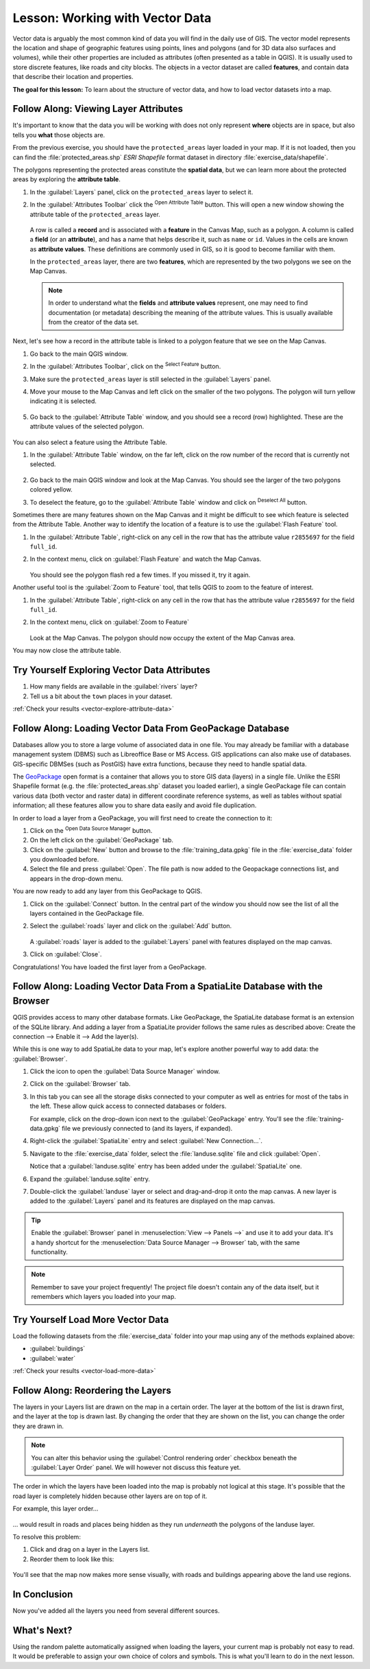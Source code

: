 .. _tm_working_vector_data:

|LS| Working with Vector Data
===============================================================================

Vector data is arguably the most common kind of data you will find in the daily
use of GIS. The vector model represents the location and shape of geographic
features using points, lines and polygons (and for 3D data also surfaces and
volumes), while their other properties are included as attributes (often presented
as a table in QGIS).
It is usually used to store discrete features, like roads and
city blocks. The objects in a vector dataset are called **features**,
and contain data that describe their location and properties.

**The goal for this lesson:** To learn about the structure of vector data, and
how to load vector datasets into a map.

|basic| |FA| Viewing Layer Attributes
-------------------------------------------------------------------------------

It's important to know that the data you will be working with does not only
represent **where** objects are in space, but also tells you **what** those
objects are.

From the previous exercise, you should have the ``protected_areas`` layer
loaded in your map. If it is not loaded, then you can find the 
:file:`protected_areas.shp` *ESRI Shapefile* format dataset in directory 
:file:`exercise_data/shapefile`.

The polygons representing the protected areas constitute the **spatial data**,
but we can learn more about the protected areas by exploring the
**attribute table**.

#. In the :guilabel:`Layers` panel, click on the ``protected_areas`` layer to 
   select it.
#. In the :guilabel:`Attributes Toolbar` click the |openTable| 
   :sup:`Open Attribute Table` button.  This will open a new window showing 
   the attribute table of the ``protected_areas`` layer.  

   .. figure:: img/attribute_data_preview.png
     :align: center

   A row is called a **record** and is associated with a **feature**
   in the Canvas Map, such as a polygon.
   A column is called a **field** (or an **attribute**), and has a name that helps
   describe it, such as ``name`` or ``id``.
   Values in the cells are known as **attribute values**.
   These definitions are commonly used in GIS, so it is good to become
   familiar with them.

   In the ``protected_areas`` layer, there are two **features**, which are
   represented by the two polygons we see on the Map Canvas. 

   .. Note:: In order to understand what the **fields** and **attribute values** 
      represent, one may need to find documentation (or metadata) describing 
      the meaning of the attribute values.
      This is usually available from the creator of the data set.

Next, let's see how a record in the attribute table is linked to a polygon 
feature that we see on the Map Canvas.

#. Go back to the main QGIS window.
#. In the :guilabel:`Attributes Toolbar`, click on the |selectFeature| 
   :sup:`Select Feature` button.  
#. Make sure the ``protected_areas`` layer is still selected in the 
   :guilabel:`Layers` panel.
#. Move your mouse to the Map Canvas and left click on the smaller  
   of the two polygons.  The polygon will turn yellow indicating it is selected.
   
   .. figure:: img/select_polygon.png
      :align: center
   
#. Go back to the :guilabel:`Attribute Table` window, and you should see a 
   record (row) highlighted.  These are the attribute values of the
   selected polygon.
   
   .. figure:: img/select_record.png
     :align: center

You can also select a feature using the Attribute Table.

#. In the :guilabel:`Attribute Table` window, on the far left, click on the 
   row number of the record that is currently not selected.

   .. figure:: img/select_record2.png
     :align: center

#. Go back to the main QGIS window and look at the Map Canvas. You should 
   see the larger of the two polygons colored yellow.  
#. To deselect the feature, go to the :guilabel:`Attribute Table` window 
   and click on |deselectActiveLayer| :sup:`Deselect All` button.

Sometimes there are many features shown on the Map Canvas and it might be difficult
to see which feature is selected from the Attribute Table.  Another way to 
identify the location of a feature is to use the :guilabel:`Flash Feature`
tool.

#. In the :guilabel:`Attribute Table`, right-click on any cell in the
   row that has the attribute value ``r2855697`` for the field ``full_id``.
#. In the context menu, click on :guilabel:`Flash Feature` and watch the 
   Map Canvas.  

   .. figure:: img/flash_feature.png
     :align: center
   
   You should see the polygon flash red a few times.  If you missed it, 
   try it again.

Another useful tool is the :guilabel:`Zoom to Feature` tool, that tells QGIS to 
zoom to the feature of interest.

#. In the :guilabel:`Attribute Table`, right-click on  any cell in the
   row that has the attribute value ``r2855697`` for the field ``full_id``.
#. In the context menu, click on :guilabel:`Zoom to Feature`

   .. figure:: img/zoom_to_feature.png
     :align: center

   Look at the Map Canvas.  The polygon should now occupy the extent
   of the Map Canvas area.  
   
You may now close the attribute table.

.. _backlink-vector-explore-attribute-data:

|basic| |TY| Exploring Vector Data Attributes
-------------------------------------------------------------------------------

#. How many fields are available in the :guilabel:`rivers` layer?
#. Tell us a bit about the ``town`` places in your dataset.

:ref:`Check your results <vector-explore-attribute-data>`


.. _load_geopackage:

|basic| |FA| Loading Vector Data From GeoPackage Database
-------------------------------------------------------------------------------

Databases allow you to store a large volume of associated data in one file. You
may already be familiar with a database management system (DBMS) such as
Libreoffice Base or MS Access. GIS applications can also make use of databases.
GIS-specific DBMSes (such as PostGIS) have extra functions, because they need to
handle spatial data.

The `GeoPackage <https://www.geopackage.org/>`_ open format is a container that
allows you to store GIS data (layers) in a single file.
Unlike the ESRI Shapefile format (e.g. the :file:`protected_areas.shp` dataset
you loaded earlier), a single GeoPackage file can contain various data (both
vector and raster data) in different coordinate reference systems, as well as
tables without spatial information; all these features allow you to share data
easily and avoid file duplication.

In order to load a layer from a GeoPackage, you will first need to create the
connection to it:

#. Click on the |dataSourceManager| :sup:`Open Data Source Manager` button.
#. On the left click on the |newGeoPackageLayer| :guilabel:`GeoPackage` tab.
#. Click on the :guilabel:`New` button and browse to the :file:`training_data.gpkg`
   file in the :file:`exercise_data` folder you downloaded before.
#. Select the file and press :guilabel:`Open`. The file path is now added to the
   Geopackage connections list, and appears in the drop-down menu.

You are now ready to add any layer from this GeoPackage to QGIS.

#. Click on the :guilabel:`Connect` button.
   In the central part of the window you should now see the list of all the layers
   contained in the GeoPackage file.
#. Select the :guilabel:`roads` layer and click on the :guilabel:`Add` button.

   .. figure:: img/add_data_dialog_geopackage.png
      :align: center

   A :guilabel:`roads` layer is added to the :guilabel:`Layers` panel with
   features displayed on the map canvas.
#. Click on :guilabel:`Close`.

Congratulations! You have loaded the first layer from a GeoPackage.


.. _backlink-vector-load-from-database-1:

|basic| |FA| Loading Vector Data From a SpatiaLite Database with the Browser
-------------------------------------------------------------------------------

QGIS provides access to many other database formats. Like GeoPackage, the
SpatiaLite database format is an extension of the SQLite library. And adding
a layer from a SpatiaLite provider follows the same rules as described
above: Create the connection --> Enable it --> Add the layer(s).

While this is one way to add SpatiaLite data to your map,
let's explore another powerful way to add data:
the :guilabel:`Browser`.

#. Click the |dataSourceManager| icon to open the :guilabel:`Data Source Manager`
   window.
#. Click on the |fileOpen| :guilabel:`Browser` tab.
#. In this tab you can see all the storage disks connected to your computer
   as well as entries for most of the tabs in the left. These allow quick access
   to connected databases or folders.

   For example, click on the drop-down icon next to the |geoPackage|
   :guilabel:`GeoPackage` entry. You'll see the :file:`training-data.gpkg` file
   we previously connected to (and its layers, if expanded).
#. Right-click the |spatialite| :guilabel:`SpatiaLite` entry and select
   :guilabel:`New Connection...`.
#. Navigate to the :file:`exercise_data` folder, select the :file:`landuse.sqlite`
   file and click :guilabel:`Open`.

   Notice that a |dbSchema| :guilabel:`landuse.sqlite` entry has
   been added under the :guilabel:`SpatiaLite` one.
#. Expand the |dbSchema| :guilabel:`landuse.sqlite` entry.
#. Double-click the |polygonLayer| :guilabel:`landuse` layer or select and
   drag-and-drop it onto the map canvas. A new layer is added to the
   :guilabel:`Layers` panel and its features are displayed on the map canvas.

   .. figure:: img/spatialite_dialog_connected.png
      :align: center

.. tip:: Enable the :guilabel:`Browser` panel in :menuselection:`View --> Panels -->`
  and use it to add your data. It's a handy shortcut for the :menuselection:`Data Source
  Manager --> Browser` tab, with the same functionality.

.. note:: Remember to save your project frequently! The project file doesn't contain
   any of the data itself, but it remembers which layers you loaded into your map.


.. _backlink-vector-load-more-data:

|moderate| |TY| Load More Vector Data
-------------------------------------------------------------------------------

Load the following datasets from the :file:`exercise_data` folder into your map
using any of the methods explained above:

* :guilabel:`buildings`
* :guilabel:`water`

:ref:`Check your results <vector-load-more-data>`

|FA| Reordering the Layers
-------------------------------------------------------------------------------

The layers in your Layers list are drawn on the map in a certain order. The
layer at the bottom of the list is drawn first, and the layer at the top is
drawn last. By changing the order that they are shown on the list, you can
change the order they are drawn in.

.. note:: You can alter this behavior using the :guilabel:`Control rendering
   order` checkbox beneath the :guilabel:`Layer Order` panel. We will
   however not discuss this feature yet.

The order in which the layers have been loaded into the map is probably not
logical at this stage. It's possible that the road layer is completely hidden
because other layers are on top of it.

For example, this layer order...

.. figure:: img/incorrect_layer_order.png
   :align: center

... would result in roads and places being hidden as they run *underneath*
the polygons of the landuse layer.

To resolve this problem:

#. Click and drag on a layer in the Layers list.
#. Reorder them to look like this:

.. figure:: img/correct_layer_order.png
   :align: center

You'll see that the map now makes more sense visually, with roads and buildings
appearing above the land use regions.

|IC|
-------------------------------------------------------------------------------

Now you've added all the layers you need from several different sources.

|WN|
-------------------------------------------------------------------------------

Using the random palette automatically assigned when loading the layers, your
current map is probably not easy to read. It would be preferable to assign your
own choice of colors and symbols. This is what you'll learn to do in the next
lesson.


.. Substitutions definitions - AVOID EDITING PAST THIS LINE
   This will be automatically updated by the find_set_subst.py script.
   If you need to create a new substitution manually,
   please add it also to the substitutions.txt file in the
   source folder.

.. |FA| replace:: Follow Along:
.. |IC| replace:: In Conclusion
.. |LS| replace:: Lesson:
.. |TY| replace:: Try Yourself
.. |WN| replace:: What's Next?
.. |basic| image:: /static/common/basic.png
.. |dataSourceManager| image:: /static/common/mActionDataSourceManager.png
   :width: 1.5em
.. |dbSchema| image:: /static/common/mIconDbSchema.png
   :width: 1.5em
.. |fileOpen| image:: /static/common/mActionFileOpen.png
   :width: 1.5em
.. |geoPackage| image:: /static/common/mGeoPackage.png
   :width: 1.5em
.. |moderate| image:: /static/common/moderate.png
.. |newGeoPackageLayer| image:: /static/common/mActionNewGeoPackageLayer.png
   :width: 1.5em
.. |openTable| image:: /static/common/mActionOpenTable.png
   :width: 1.5em
.. |polygonLayer| image:: /static/common/mIconPolygonLayer.png
   :width: 1.5em
.. |spatialite| image:: /static/common/mIconSpatialite.png
   :width: 1.5em
.. |deselectActiveLayer| image:: /static/common/mActionDeselectActiveLayer.png
   :width: 1.5em
.. |selectFeature| image:: /static/common/mActionSelectRectangle.png
   :width: 1.5em

